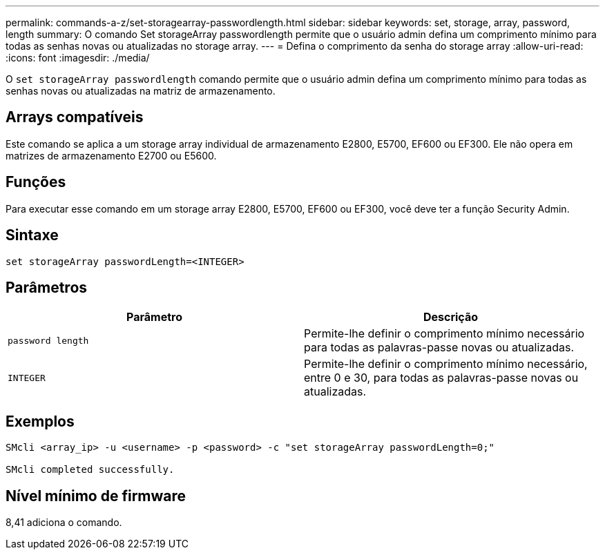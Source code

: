 ---
permalink: commands-a-z/set-storagearray-passwordlength.html 
sidebar: sidebar 
keywords: set, storage, array, password, length 
summary: O comando Set storageArray passwordlength permite que o usuário admin defina um comprimento mínimo para todas as senhas novas ou atualizadas no storage array. 
---
= Defina o comprimento da senha do storage array
:allow-uri-read: 
:icons: font
:imagesdir: ./media/


[role="lead"]
O `set storageArray passwordlength` comando permite que o usuário admin defina um comprimento mínimo para todas as senhas novas ou atualizadas na matriz de armazenamento.



== Arrays compatíveis

Este comando se aplica a um storage array individual de armazenamento E2800, E5700, EF600 ou EF300. Ele não opera em matrizes de armazenamento E2700 ou E5600.



== Funções

Para executar esse comando em um storage array E2800, E5700, EF600 ou EF300, você deve ter a função Security Admin.



== Sintaxe

[listing]
----
set storageArray passwordLength=<INTEGER>
----


== Parâmetros

[cols="2*"]
|===
| Parâmetro | Descrição 


 a| 
`password length`
 a| 
Permite-lhe definir o comprimento mínimo necessário para todas as palavras-passe novas ou atualizadas.



 a| 
`INTEGER`
 a| 
Permite-lhe definir o comprimento mínimo necessário, entre 0 e 30, para todas as palavras-passe novas ou atualizadas.

|===


== Exemplos

[listing]
----

SMcli <array_ip> -u <username> -p <password> -c "set storageArray passwordLength=0;"

SMcli completed successfully.
----


== Nível mínimo de firmware

8,41 adiciona o comando.
